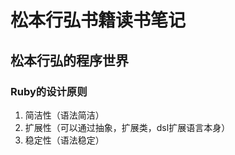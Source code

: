 * 松本行弘书籍读书笔记

** 松本行弘的程序世界

*** Ruby的设计原则
    1. 简洁性（语法简洁）
    2. 扩展性（可以通过抽象，扩展类，dsl扩展语言本身）
    3. 稳定性（语法稳定）


